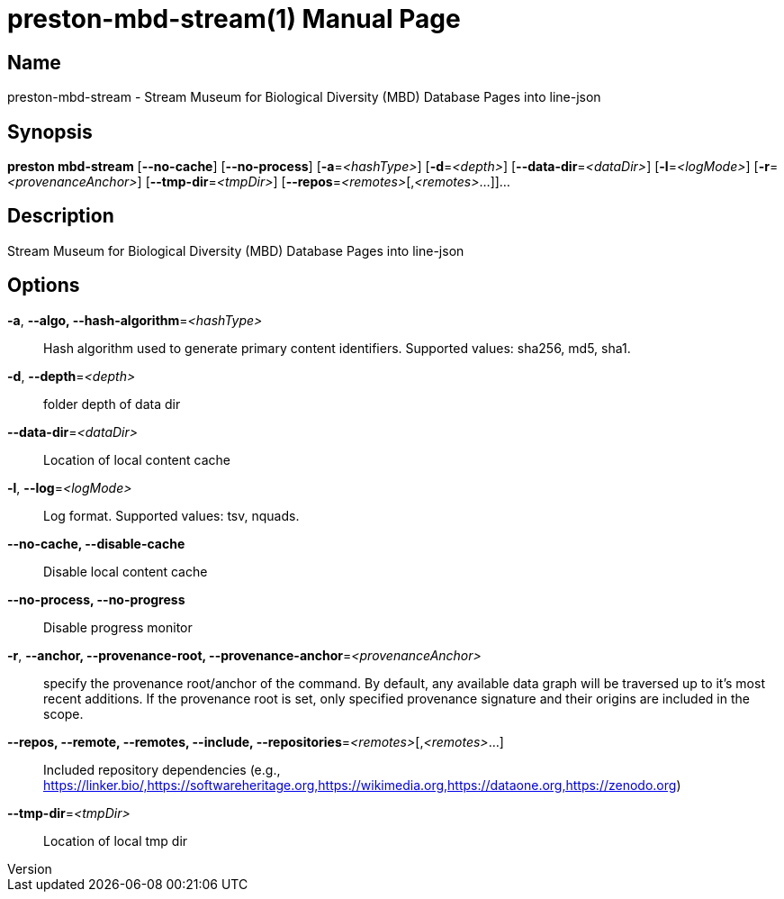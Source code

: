 // tag::picocli-generated-full-manpage[]
// tag::picocli-generated-man-section-header[]
:doctype: manpage
:revnumber: 
:manmanual: Preston Manual
:mansource: 
:man-linkstyle: pass:[blue R < >]
= preston-mbd-stream(1)

// end::picocli-generated-man-section-header[]

// tag::picocli-generated-man-section-name[]
== Name

preston-mbd-stream - Stream Museum for Biological Diversity (MBD) Database Pages into line-json

// end::picocli-generated-man-section-name[]

// tag::picocli-generated-man-section-synopsis[]
== Synopsis

*preston mbd-stream* [*--no-cache*] [*--no-process*] [*-a*=_<hashType>_] [*-d*=_<depth>_]
                   [*--data-dir*=_<dataDir>_] [*-l*=_<logMode>_]
                   [*-r*=_<provenanceAnchor>_] [*--tmp-dir*=_<tmpDir>_]
                   [*--repos*=_<remotes>_[,_<remotes>_...]]...

// end::picocli-generated-man-section-synopsis[]

// tag::picocli-generated-man-section-description[]
== Description

Stream Museum for Biological Diversity (MBD) Database Pages into line-json

// end::picocli-generated-man-section-description[]

// tag::picocli-generated-man-section-options[]
== Options

*-a*, *--algo, --hash-algorithm*=_<hashType>_::
  Hash algorithm used to generate primary content identifiers. Supported values: sha256, md5, sha1.

*-d*, *--depth*=_<depth>_::
  folder depth of data dir

*--data-dir*=_<dataDir>_::
  Location of local content cache

*-l*, *--log*=_<logMode>_::
  Log format. Supported values: tsv, nquads.

*--no-cache, --disable-cache*::
  Disable local content cache

*--no-process, --no-progress*::
  Disable progress monitor

*-r*, *--anchor, --provenance-root, --provenance-anchor*=_<provenanceAnchor>_::
  specify the provenance root/anchor of the command. By default, any available data graph will be traversed up to it's most recent additions. If the provenance root is set, only specified provenance signature and their origins are included in the scope.

*--repos, --remote, --remotes, --include, --repositories*=_<remotes>_[,_<remotes>_...]::
  Included repository dependencies (e.g., https://linker.bio/,https://softwareheritage.org,https://wikimedia.org,https://dataone.org,https://zenodo.org)

*--tmp-dir*=_<tmpDir>_::
  Location of local tmp dir

// end::picocli-generated-man-section-options[]

// tag::picocli-generated-man-section-arguments[]
// end::picocli-generated-man-section-arguments[]

// tag::picocli-generated-man-section-commands[]
// end::picocli-generated-man-section-commands[]

// tag::picocli-generated-man-section-exit-status[]
// end::picocli-generated-man-section-exit-status[]

// tag::picocli-generated-man-section-footer[]
// end::picocli-generated-man-section-footer[]

// end::picocli-generated-full-manpage[]

